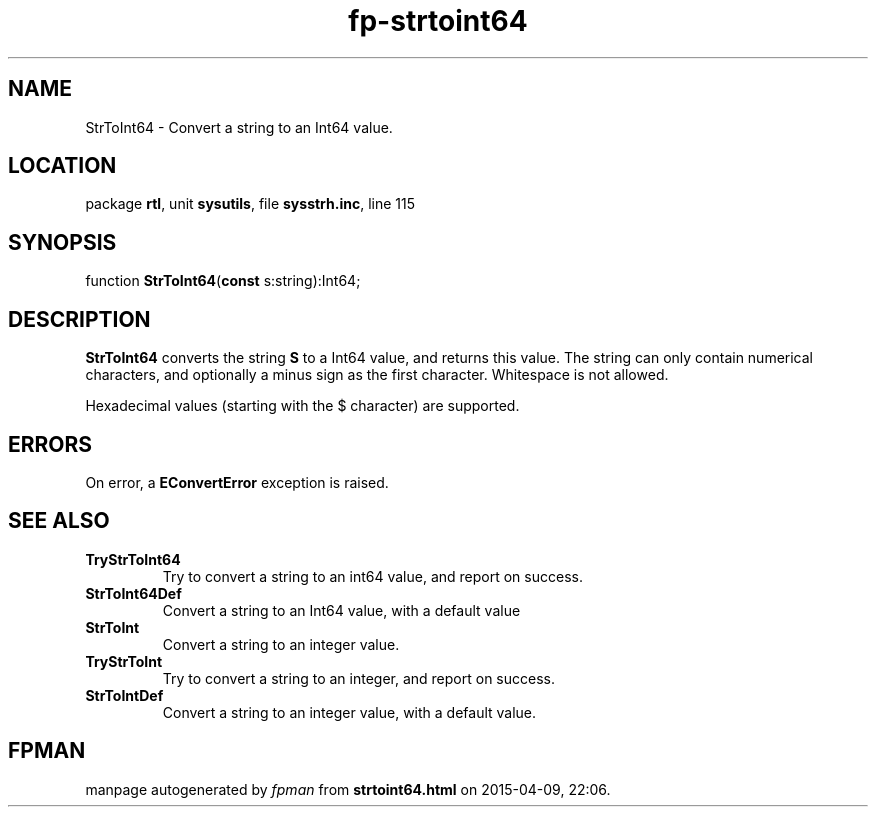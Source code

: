 .\" file autogenerated by fpman
.TH "fp-strtoint64" 3 "2014-03-14" "fpman" "Free Pascal Programmer's Manual"
.SH NAME
StrToInt64 - Convert a string to an Int64 value.
.SH LOCATION
package \fBrtl\fR, unit \fBsysutils\fR, file \fBsysstrh.inc\fR, line 115
.SH SYNOPSIS
function \fBStrToInt64\fR(\fBconst\fR s:string):Int64;
.SH DESCRIPTION
\fBStrToInt64\fR converts the string \fBS\fR to a Int64 value, and returns this value. The string can only contain numerical characters, and optionally a minus sign as the first character. Whitespace is not allowed.

Hexadecimal values (starting with the $ character) are supported.


.SH ERRORS
On error, a \fBEConvertError\fR exception is raised.


.SH SEE ALSO
.TP
.B TryStrToInt64
Try to convert a string to an int64 value, and report on success.
.TP
.B StrToInt64Def
Convert a string to an Int64 value, with a default value
.TP
.B StrToInt
Convert a string to an integer value.
.TP
.B TryStrToInt
Try to convert a string to an integer, and report on success.
.TP
.B StrToIntDef
Convert a string to an integer value, with a default value.

.SH FPMAN
manpage autogenerated by \fIfpman\fR from \fBstrtoint64.html\fR on 2015-04-09, 22:06.

